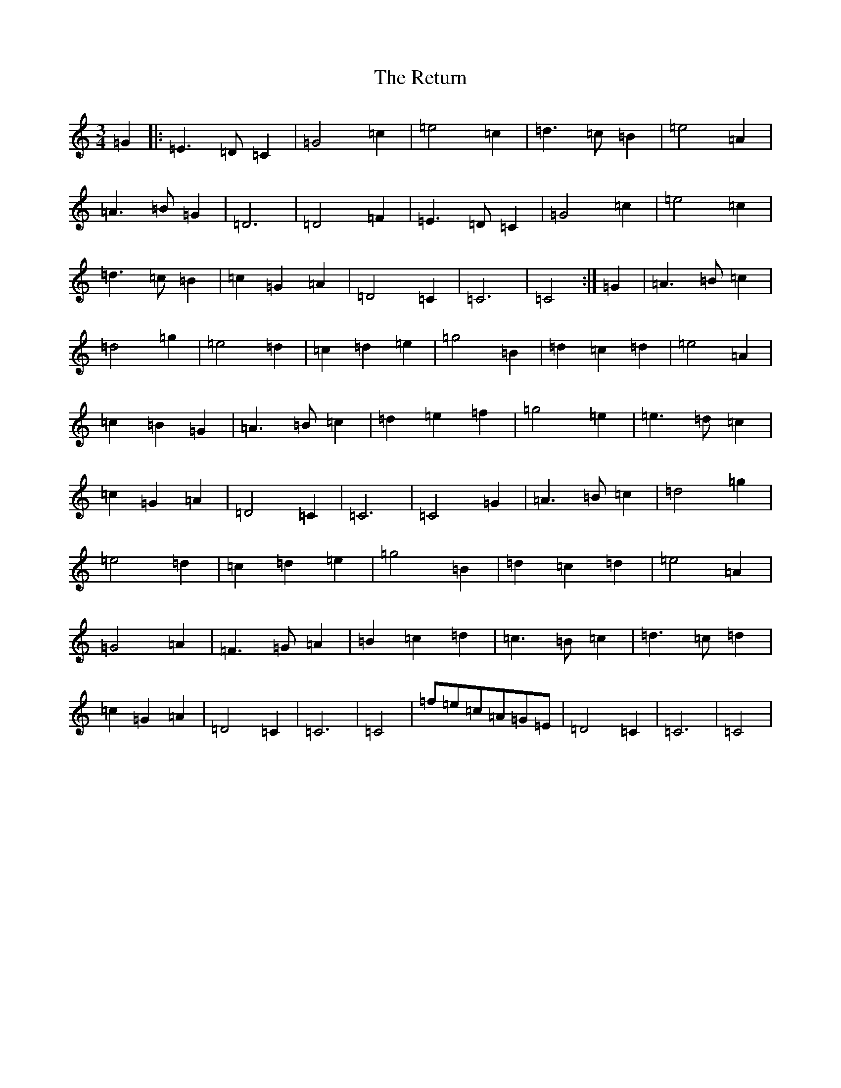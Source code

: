 X: 18070
T: Return, The
S: https://thesession.org/tunes/8292#setting8292
Z: D Major
R: waltz
M:3/4
L:1/8
K: C Major
=G2|:=E3=D=C2|=G4=c2|=e4=c2|=d3=c=B2|=e4=A2|=A3=B=G2|=D6|=D4=F2|=E3=D=C2|=G4=c2|=e4=c2|=d3=c=B2|=c2=G2=A2|=D4=C2|=C6|=C4:|=G2|=A3=B=c2|=d4=g2|=e4=d2|=c2=d2=e2|=g4=B2|=d2=c2=d2|=e4=A2|=c2=B2=G2|=A3=B=c2|=d2=e2=f2|=g4=e2|=e3=d=c2|=c2=G2=A2|=D4=C2|=C6|=C4=G2|=A3=B=c2|=d4=g2|=e4=d2|=c2=d2=e2|=g4=B2|=d2=c2=d2|=e4=A2|=G4=A2|=F3=G=A2|=B2=c2=d2|=c3=B=c2|=d3=c=d2|=c2=G2=A2|=D4=C2|=C6|=C4|=f=e=c=A=G=E|=D4=C2|=C6|=C4|